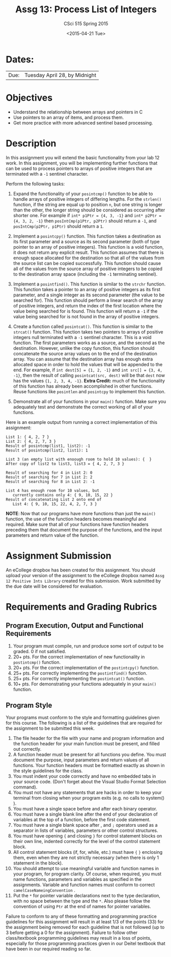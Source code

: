 #+TITLE:     Assg 13: Process List of Integers
#+AUTHOR:    CSci 515 Spring 2015
#+EMAIL:     derek@harter.pro
#+DATE:      <2015-04-21 Tue>
#+DESCRIPTION: Assg 13: Process List of Integers
#+OPTIONS:   H:4 num:nil toc:nil
#+OPTIONS:   TeX:t LaTeX:t skip:nil d:nil todo:nil pri:nil tags:not-in-toc
#+LATEX_HEADER: \usepackage{minted}
#+LaTeX_HEADER: \usemintedstyle{default}

* Dates:
| Due: | Tuesday April 28, by Midnight |

* Objectives
- Understand the relationship between arrays and pointers in C
- Use pointers to an array of items, and process them.
- Get more practice with more advanced sentinel based processing.

* Description
In this assignment you will extend the basic functionality from your
lab 12 work.  In this assignment, you will be implementing further
functions that can be used to process pointers to arrays of
positive integers that are terminated with a ~-1~ sentinel
character.

Perform the following tasks:

1. Expand the functionality of your ~posintcmp()~ function to be able
   to handle arrays of positive integers of differing lengths.  For
   the ~strlen()~ function, if the string are equal up to position ~n~,
   but one string is longer than the other, the longer string should
   be considered as occurring after shorter one.  For example if
   ~int* p1Ptr = {4, 3, -1}~ and ~int* p2Ptr = {4, 3, 2, -1}~
   then ~posIntCmp(p1Ptr, p2Ptr)~ should return a ~-1~, and
   ~posIntCmp(p2Ptr, p1Ptr)~ should return a ~1~.

2. Implement a ~posintcpy()~ function.  This function takes a
   destination as its first parameter and a source as its second
   parameter (both of type pointer to an array of positive integers).
   This function is a void function, it does not return any explicit
   result.  This function assumes that there is enough space allocated
   for the destination so that all of the values from the source list
   can be copied successfully.  This function should cause all of the
   values from the source array of positive integers to be copied to
   the destination array space (including the ~-1~ terminating
   sentinel).

3. Implement a ~posintfind()~.  This function is similar to the
   ~strchr~ function.  This function takes a pointer to an array of
   positive integers as its first parameter, and a single integer as
   its second parameter (the value to be searched for).  This function
   should perform a linear search of the array of positive integers,
   and return the index of the first location where the value being
   searched for is found.  This function will return a ~-1~ if the
   value being searched for is not found in the array of positive
   integers.

4. Create a function called ~posintcat()~.  This function is similar
   to the ~strcat()~ function.  This function takes two pointers to
   arrays of positive integers null terminated with a ~-1~ sentinel
   character.  This is a void function.  The first parameters works as
   a source, and the second as the destination.  However, unlike the
   copy function, this function should concatenate the source array
   values on to the end of the destination array.  You can assume that
   the destination array has enough extra allocated space in order to
   hold the values that will be appended to the end.  For example, if
   ~int dest[5] = {1, 2, -1}~ and ~int src[] = {3, 4, -1}~, then the
   result of calling ~posintcat(src, dest)~ will be that ~dest~
   now has the values ~{1, 2, 3, 4, -1}~.  *Extra Credit:* much of
   the functionality of this function has already been accomplished
   in other functions.  Reuse functions like ~posintlen~ and
   ~posintcpy~ to implement this function.

5. Demonstrate all of your functions in your ~main()~ function.  Make
   sure you adequately test and demonstrate the correct working of all
   of your functions.


Here is an example output from running a correct implementation of
this assignment:

#+begin_example
List 1: { 4, 2, 7 }
List 2: { 4, 2, 7, 3 }
Result of posintcmp(list1, list2): -1
Result of posintcmp(list2, list1): 1

List 3 (an empty list with enoough room to hold 10 values): {  }
After copy of list2 to list3, list3 = { 4, 2, 7, 3 }

Result of searching for 4 in List 2: 0
Result of searching for 7 in List 2: 2
Result of searching for 8 in List 2: -1

List 4 has enough room for 10 values, but 
   currently contains only 4: { 9, 10, 15, 22 }
Result of concatenating List 2 onto end of 
   List 4: { 9, 10, 15, 22, 4, 2, 7, 3 }
#+end_example

*NOTE*: Now that our programs have more functions than just the
~main()~ function, the use of the function headers becomes meaningful
and required.  Make sure that all of your functions have function
headers preceding them that document the purpose of the functions, and
the input parameters and return value of the function.

* Assignment Submission

An eCollege dropbox has been created for this assignment.  You should
upload your version of the assignment to the eCollege dropbox named
~Assg 12 Positive Ints Library~ created for this submission.  Work
submitted by the due date will be considered for evaluation.

* Requirements and Grading Rubrics

** Program Execution, Output and Functional Requirements

1. Your program must compile, run and produce some sort of output to
   be graded. 0 if not satisfied.
1. 20+ pts. For the correct implementation of new functionality in ~postintcmp()~
   function.
1. 20+ pts. For the correct implementation of the ~postintcpy()~ function.
1. 25+ pts. For correctly implementing the ~postintfind()~ function.
1. 25+ pts. For correctly implementing the ~postintcat()~ function.
1. 10+ pts. For demonstrating your functions adequately in your ~main()~ function.

** Program Style

Your programs must conform to the style and formatting guidelines
given for this course.  The following is a list of the guidelines that
are required for the assignment to be submitted this week.

1. The file header for the file with your name and program information
  and the function header for your main function must be present, and
  filled out correctly.
1. A function header must be present for all functions you define.
   You must document the purpose, input parameters and return values
   of all functions.  Your function headers must be formatted exactly
   as shown in the style guidelines for the class.
1. You must indent your code correctly and have no embedded tabs in
  your source code. (Don't forget about the Visual Studio Format
  Selection command).
1. You must not have any statements that are hacks in order to keep
   your terminal from closing when your program exits (e.g. no calls
   to system() ).
1. You must have a single space before and after each binary operator.
1. You must have a single blank line after the end of your declaration
  of variables at the top of a function, before the first code
  statement.
1. You must have a single blank space after , and ~;~ operators used as a
  separator in lists of variables, parameters or other control
  structures.
1. You must have opening ~{~ and closing ~}~ for control statement blocks
  on their own line, indented correctly for the level of the control
  statement block.
1. All control statement blocks (if, for, while, etc.) must have ~{~
   ~}~ enclosing them, even when they are not strictly necessary
   (when there is only 1 statement in the block).
1. You should attempt to use meaningful variable and function names in
   your program, for program clarity.  Of course, when required, you
   must name functions, parameters and variables as specified in the
   assignments.  Variable and function names must conform to correct
   ~camelCaseNameingConvention~ .
1. Put the ~*~ for pointer variable declarations next to the
   type declaration, with no space between the type and the ~*~.
   Also please follow the convention of using ~Ptr~ at the end of
   names for pointer variables.

Failure to conform to any of these formatting and programming practice
guidelines for this assignment will result in at least 1/3 of the
points (33) for the assignment being removed for each guideline that
is not followed (up to 3 before getting a 0 for the
assignment). Failure to follow other class/textbook programming
guidelines may result in a loss of points, especially for those
programming practices given in our Deitel textbook that have been in
our required reading so far.

